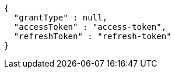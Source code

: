 [source,json,options="nowrap"]
----
{
  "grantType" : null,
  "accessToken" : "access-token",
  "refreshToken" : "refresh-token"
}
----